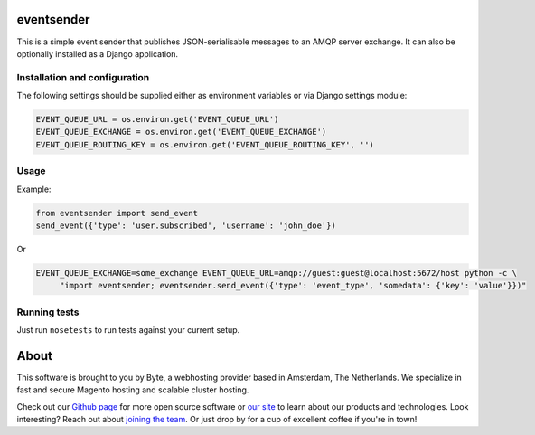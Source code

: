 ===================
eventsender
===================
This is a simple event sender that publishes JSON-serialisable messages to an AMQP server exchange. It can also be optionally installed as a Django application.


Installation and configuration
------------------------------

The following settings should be supplied either as environment variables or via Django settings module:

.. code-block:: python

    EVENT_QUEUE_URL = os.environ.get('EVENT_QUEUE_URL')
    EVENT_QUEUE_EXCHANGE = os.environ.get('EVENT_QUEUE_EXCHANGE')
    EVENT_QUEUE_ROUTING_KEY = os.environ.get('EVENT_QUEUE_ROUTING_KEY', '')


Usage
-----
Example:

.. code-block:: python

    from eventsender import send_event
    send_event({'type': 'user.subscribed', 'username': 'john_doe'})

Or

.. code-block:: bash

   EVENT_QUEUE_EXCHANGE=some_exchange EVENT_QUEUE_URL=amqp://guest:guest@localhost:5672/host python -c \
        "import eventsender; eventsender.send_event({'type': 'event_type', 'somedata': {'key': 'value'}})"


Running tests
-------------
Just run ``nosetests`` to run tests against your current setup.


=====
About
=====
This software is brought to you by Byte, a webhosting provider based in Amsterdam, The Netherlands. We specialize in
fast and secure Magento hosting and scalable cluster hosting.

Check out our `Github page <https://github.com/ByteInternet>`_ for more open source software or `our site <https://www.byte.nl>`_
to learn about our products and technologies. Look interesting? Reach out about `joining the team <https://www.byte.nl/vacatures>`_.
Or just drop by for a cup of excellent coffee if you're in town!
